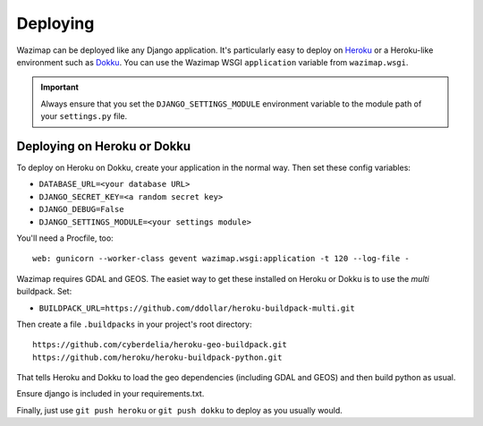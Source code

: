 .. _deploying:

Deploying
=========

Wazimap can be deployed like any Django application. It's particularly easy to deploy on `Heroku <https://www.heroku.com/>`_ or a
Heroku-like environment such as `Dokku <http://dokku.viewdocs.io/dokku/>`_. You
can use the Wazimap WSGI ``application`` variable from ``wazimap.wsgi``.

.. important::

    Always ensure that you set the ``DJANGO_SETTINGS_MODULE`` environment variable to the module path of your ``settings.py`` file.

Deploying on Heroku or Dokku
----------------------------

.. seealso::

    You can find example of the files necessary to deploy on Dokku or Heroku
    in the `Wazimap deploy <https://github.com/Code4SA/wazimap/tree/master/deploy>`_ directory.

To deploy on Heroku on Dokku, create your application in the normal way. Then set these config variables:

* ``DATABASE_URL=<your database URL>``
* ``DJANGO_SECRET_KEY=<a random secret key>``
* ``DJANGO_DEBUG=False``
* ``DJANGO_SETTINGS_MODULE=<your settings module>``

You'll need a Procfile, too: ::

    web: gunicorn --worker-class gevent wazimap.wsgi:application -t 120 --log-file -

Wazimap requires GDAL and GEOS. The easiet way to get these installed on Heroku or Dokku is to use
the *multi* buildpack. Set:

* ``BUILDPACK_URL=https://github.com/ddollar/heroku-buildpack-multi.git``

Then create a file ``.buildpacks`` in your project's root directory: ::

    https://github.com/cyberdelia/heroku-geo-buildpack.git
    https://github.com/heroku/heroku-buildpack-python.git

That tells Heroku and Dokku to load the geo dependencies (including GDAL and GEOS) and then
build python as usual.

Ensure django is included in your requirements.txt.

Finally, just use ``git push heroku`` or ``git push dokku`` to deploy as you usually would.

